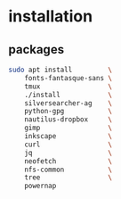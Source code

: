 * installation
** packages
   #+BEGIN_SRC sh
     sudo apt install         \
         fonts-fantasque-sans \
         tmux                 \
         ./install            \
         silversearcher-ag    \
         python-gpg           \
         nautilus-dropbox     \
         gimp                 \
         inkscape             \
         curl                 \
         jq                   \
         neofetch             \
         nfs-common           \
         tree                 \
         powernap
   #+END_SRC

